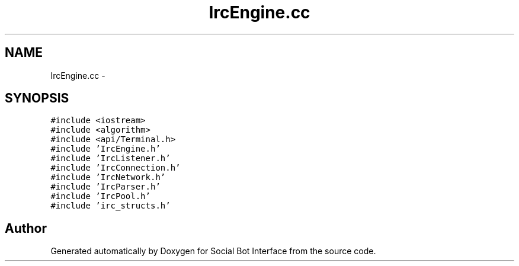 .TH "IrcEngine.cc" 3 "Mon Jun 23 2014" "Version 0.1" "Social Bot Interface" \" -*- nroff -*-
.ad l
.nh
.SH NAME
IrcEngine.cc \- 
.SH SYNOPSIS
.br
.PP
\fC#include <iostream>\fP
.br
\fC#include <algorithm>\fP
.br
\fC#include <api/Terminal\&.h>\fP
.br
\fC#include 'IrcEngine\&.h'\fP
.br
\fC#include 'IrcListener\&.h'\fP
.br
\fC#include 'IrcConnection\&.h'\fP
.br
\fC#include 'IrcNetwork\&.h'\fP
.br
\fC#include 'IrcParser\&.h'\fP
.br
\fC#include 'IrcPool\&.h'\fP
.br
\fC#include 'irc_structs\&.h'\fP
.br

.SH "Author"
.PP 
Generated automatically by Doxygen for Social Bot Interface from the source code\&.
